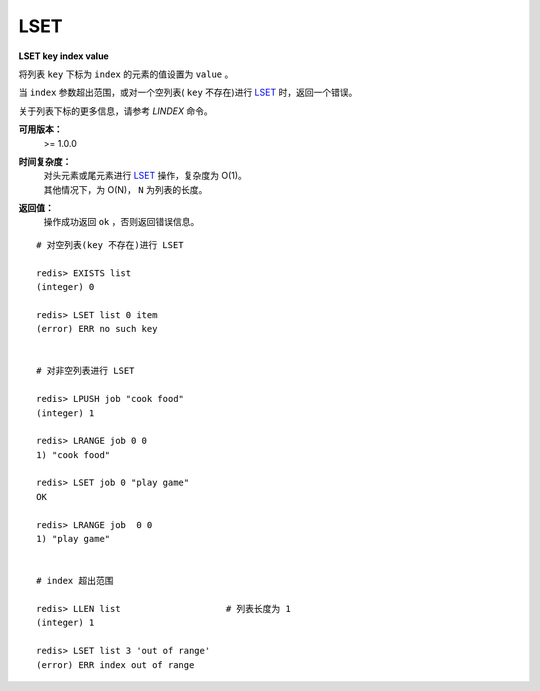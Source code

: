 .. _lset:

LSET
=======

**LSET key index value**

将列表 ``key`` 下标为 ``index`` 的元素的值设置为 ``value`` 。

当 ``index`` 参数超出范围，或对一个空列表( ``key`` 不存在)进行 `LSET`_ 时，返回一个错误。

关于列表下标的更多信息，请参考 `LINDEX` 命令。 

**可用版本：**
    >= 1.0.0

**时间复杂度：**
    | 对头元素或尾元素进行 `LSET`_ 操作，复杂度为 O(1)。
    | 其他情况下，为 O(N)， ``N`` 为列表的长度。

**返回值：**
    操作成功返回 ``ok`` ，否则返回错误信息。

::

    # 对空列表(key 不存在)进行 LSET

    redis> EXISTS list
    (integer) 0

    redis> LSET list 0 item
    (error) ERR no such key


    # 对非空列表进行 LSET

    redis> LPUSH job "cook food"
    (integer) 1

    redis> LRANGE job 0 0
    1) "cook food"

    redis> LSET job 0 "play game"
    OK

    redis> LRANGE job  0 0
    1) "play game"


    # index 超出范围

    redis> LLEN list                    # 列表长度为 1
    (integer) 1

    redis> LSET list 3 'out of range'
    (error) ERR index out of range
